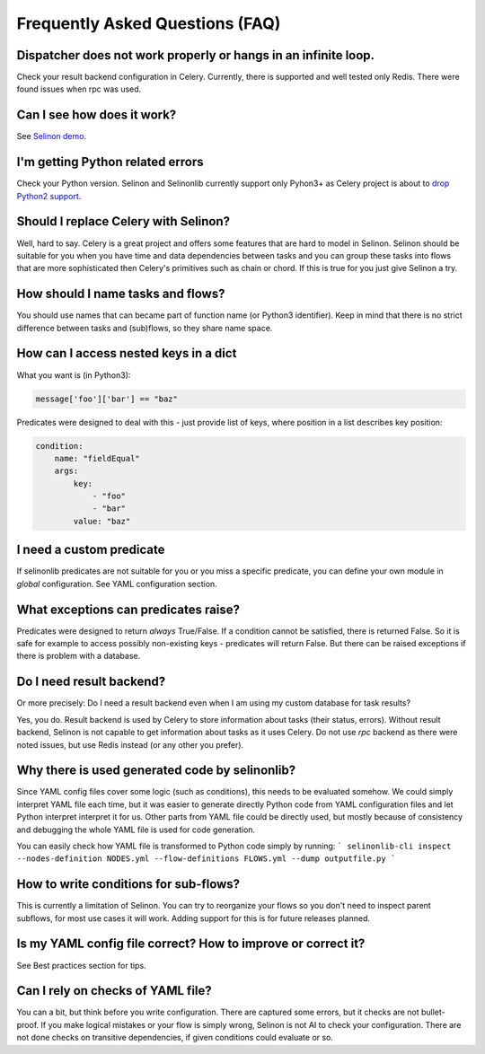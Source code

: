 Frequently Asked Questions (FAQ)
================================

Dispatcher does not work properly or hangs in an infinite loop.
***************************************************************

Check your result backend configuration in Celery. Currently, there is supported and well tested only Redis. There were found issues when rpc was used.

Can I see how does it work?
***************************

See `Selinon demo <https://github.com/selinon/demo>`_.

I'm getting Python related errors
*********************************

Check your Python version. Selinon and Selinonlib currently support only Pyhon3+ as Celery project is about to `drop Python2 support <http://docs.celeryproject.org/en/master/whatsnew-4.0.html#last-major-version-to-support-python-2>`_.

Should I replace Celery with Selinon?
*************************************

Well, hard to say. Celery is a great project and offers some features that are hard to model in Selinon. Selinon should be suitable for you when you have time and data dependencies between tasks and you can group these tasks into flows that are more sophisticated then Celery's primitives such as chain or chord. If this is true for you just give Selinon a try.

How should I name tasks and flows?
**********************************

You should use names that can became part of function name (or Python3 identifier). Keep in mind that there is no strict difference between tasks and (sub)flows, so they share name space.

How can I access nested keys in a dict
**************************************

What you want is (in Python3):

.. code-block:: python

    message['foo']['bar'] == "baz"

Predicates were designed to deal with this - just provide list of keys, where position in a list describes key position:

.. code-block:: yaml

  condition:
      name: "fieldEqual"
      args:
          key:
              - "foo"
              - "bar"
          value: "baz"

I need a custom predicate
*************************

If selinonlib predicates are not suitable for you or you miss a specific predicate, you can define your own module in `global` configuration. See YAML configuration section.

What exceptions can predicates raise?
*************************************

Predicates were designed to return *always* True/False. If a condition cannot be satisfied, there is returned False. So it is safe for example to access possibly non-existing keys - predicates will return False. But there can be raised exceptions if there is problem with a database.

Do I need result backend?
*************************

Or more precisely: Do I need a result backend even when I am using my custom database for task results?

Yes, you do. Result backend is used by Celery to store information about tasks (their status, errors). Without result backend, Selinon is not capable to get information about tasks as it uses Celery. Do not use `rpc` backend as there were noted issues, but use Redis instead (or any other you prefer).

Why there is used generated code by selinonlib?
***********************************************

Since YAML config files cover some logic (such as conditions), this needs to be evaluated somehow. We could simply interpret YAML file each time, but it was easier to generate directly Python code from YAML configuration files and let Python interpret interpret it for us. Other parts from YAML file could be directly used, but mostly because of consistency and debugging the whole YAML file is used for code generation.

You can easily check how YAML file is transformed to Python code simply by running:
```
selinonlib-cli inspect --nodes-definition NODES.yml --flow-definitions FLOWS.yml --dump outputfile.py
```

How to write conditions for sub-flows?
**************************************

This is currently a limitation of Selinon. You can try to reorganize your flows so you don't need to inspect parent subflows, for most use cases it will work. Adding support for this is for future releases planned.

Is my YAML config file correct? How to improve or correct it?
*************************************************************

See Best practices section for tips.

Can I rely on checks of YAML file?
**********************************

You can a bit, but think before you write configuration. There are captured some errors, but it checks are not bullet-proof. If you make logical mistakes or your flow is simply wrong, Selinon is not AI to check your configuration. There are not done checks on transitive dependencies, if given conditions could evaluate or so.

